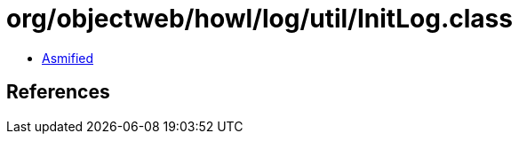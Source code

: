 = org/objectweb/howl/log/util/InitLog.class

 - link:InitLog-asmified.java[Asmified]

== References

